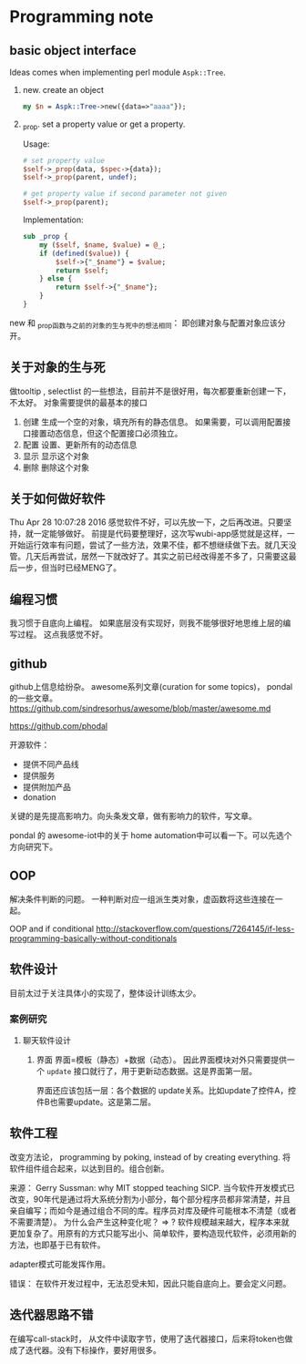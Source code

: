 * Programming note
** basic object interface
   Ideas comes when implementing perl module ~Aspk::Tree~.
   1. new. create an object
      #+begin_src perl
      my $n = Aspk::Tree->new({data=>"aaaa"});
      #+end_src
      
   2. _prop. set a property value or get a property.
      
      Usage:
      #+begin_src perl
      # set property value
      $self->_prop(data, $spec->{data});
      $self->_prop(parent, undef);
      
      # get property value if second parameter not given
      $self->_prop(parent);
      #+end_src
      
      Implementation:
      #+begin_src perl
      sub _prop {
          my ($self, $name, $value) = @_;
          if (defined($value)) {
              $self->{"_$name"} = $value;
              return $self;
          } else {
              return $self->{"_$name"};
          }
      }
      #+end_src

   new 和 _prop函数与之前的对象的生与死中的想法相同： 即创建对象与配置对象应该分开。 
   
** 关于对象的生与死
   做tooltip , selectlist 的一些想法，目前并不是很好用，每次都要重新创建一下，不太好。
   对象需要提供的最基本的接口
   1. 创建
      生成一个空的对象，填充所有的静态信息。
      如果需要，可以调用配置接口接置动态信息，但这个配置接口必须独立。
   2. 配置
      设置、更新所有的动态信息
   3. 显示
      显示这个对象
   4. 删除
      删除这个对象
      
** 关于如何做好软件
   Thu Apr 28 10:07:28 2016
   感觉软件不好，可以先放一下，之后再改进。只要坚持，就一定能够做好。
   前提是代码要整理好，这次写wubi-app感觉就是这样，一开始运行效率有问题，尝试了一些方法，效果不佳，都不想继续做下去。就几天没管。几天后再尝试，居然一下就改好了。其实之前已经改得差不多了，只需要这最后一步，但当时已经MENG了。

** 编程习惯
   我习惯于自底向上编程。 如果底层没有实现好，则我不能够很好地思维上层的编写过程。
   这点我感觉不好。
** github
   github上信息给纷杂。 awesome系列文章(curation for some topics)， pondal的一些文章。
   https://github.com/sindresorhus/awesome/blob/master/awesome.md
   
   https://github.com/phodal

   开源软件：
   - 提供不同产品线
   - 提供服务
   - 提供附加产品
   - donation
     
   关键的是先提高影响力。向头条发文章，做有影响力的软件，写文章。

   pondal 的 awesome-iot中的关于 home automation中可以看一下。可以先选个方向研究下。
   
** OOP
   解决条件判断的问题。
   一种判断对应一组派生类对象，虚函数将这些连接在一起。

   OOP and if conditional
   http://stackoverflow.com/questions/7264145/if-less-programming-basically-without-conditionals
** 软件设计
   目前太过于关注具体小的实现了，整体设计训练太少。
*** 案例研究
**** 聊天软件设计
     1. 界面
        界面=模板（静态）+数据（动态）。 因此界面模块对外只需要提供一个 ~update~ 接口就行了，用于更新动态数据。这是界面第一层。
        
        界面还应该包括一层：各个数据的 update关系。比如update了控件A，控件B也需要update。这是第二层。
     
** 软件工程
   改变方法论， programming by poking, instead of by creating everything.
   将软件组件组合起来，以达到目的。组合创新。

   来源：
   Gerry Sussman: why MIT stopped teaching SICP.
   当今软件开发模式已改变，90年代是通过将大系统分割为小部分，每个部分程序员都非常清楚，并且亲自编写；而如今是通过组合不同的库。程序员对库及硬件可能根本不清楚（或者不需要清楚）。
   为什么会产生这种变化呢？
   => ? 软件规模越来越大，程序本来就更加复杂了。用原有的方式只能写出小、简单软件，要构造现代软件，必须用新的方法，也即基于已有软件。

   adapter模式可能发挥作用。

   错误： 在软件开发过程中，无法忍受未知，因此只能自底向上。要会定义问题。
** 迭代器思路不错
   在编写call-stack时， 从文件中读取字节，使用了迭代器接口，后来将token也做成了迭代器。没有下标操作，要好用很多。
   